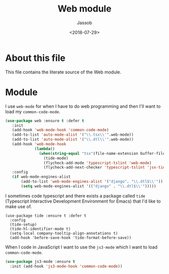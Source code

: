 # -*- indent-tabs-mode: nil; -*-
#+TITLE: Web module
#+AUTHOR: Jassob
#+DATE: <2018-07-29>

* About this file
  This file contains the literate source of the Web module.

* Module

  I use =web-mode= for when I have to do web programming and then I'll
  want to load my ~common-code-mode~.

  #+begin_src emacs-lisp :tangle module.el
    (use-package web :ensure t :defer t
       :init
       (add-hook 'web-mode-hook 'common-code-mode)
       (add-to-list 'auto-mode-alist '("\\.tsx\\'".web-mode))
       (add-to-list 'auto-mode-alist '("\\.dtl\\'".web-mode))
       (add-hook 'web-mode-hook
                 (lambda()
                   (when(string-equal "tsx"(file-name-extension buffer-file-name))
                     (tide-mode)
                     (flycheck-add-mode 'typescript-tslint 'web-mode)
                     (flycheck-add-next-checker 'typescript-tslint 'jsx-tide 'append))))
       :config
       (if web-mode-engines-alist
           (add-to-list 'web-mode-engines-alist '("django". "\\.dtl$\\'"))
           (setq web-mode-engines-alist '(("django" . "\\.dtl$\\'")))))
  #+end_src

  I sometimes code typescript and there exists a package called
  =tide= (Typescript Interactive Development Environment for Emacs)
  that I'd like to make use of.

  #+begin_src emacs-lisp : tangle module.el
    (use-package tide :ensure t :defer t
      :config
      (tide-setup)
      (tide-hl-identifier-mode t)
      (setq-local company-tooltip-align-annotations t)
      (add-hook 'before-save-hook 'tide-format-before-save))
  #+end_src

  When I code in JavaScript I want to use the =js3-mode= which I want
  to load =common-code-mode=.

  #+begin_src emacs-lisp :tangle module.el
    (use-package js3-mode :ensure t
      :init (add-hook 'js3-mode-hook 'common-code-mode))
  #+end_src
